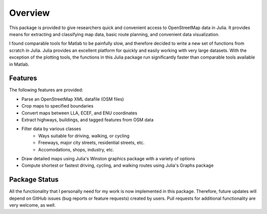 
Overview
=============
This package is provided to give researchers quick and convenient access to OpenStreetMap data in Julia. It provides means for extracting and classifying map data, basic route planning, and convenient data visualization. 

I found comparable tools for Matlab to be painfully slow, and therefore decided to write a new set of functions from scratch in Julia. Julia provides an excellent platform for quickly and easily working with very large datasets. With the exception of the plotting tools, the functions in this Julia package run significantly faster than comparable tools available in Matlab.

Features
--------

The following features are provided:

* Parse an OpenStreetMap XML datafile (OSM files)
* Crop maps to specified boundaries
* Convert maps between LLA, ECEF, and ENU coordinates
* Extract highways, buildings, and tagged features from OSM data
* Filter data by various classes
   - Ways suitable for driving, walking, or cycling
   - Freeways, major city streets, residential streets, etc.
   - Accomodations, shops, industry, etc.
* Draw detailed maps using Julia's Winston graphics package with a variety of options
* Compute shortest or fastest driving, cycling, and walking routes using Julia's Graphs package


Package Status
--------------

All the functionality that I personally need for my work is now implemented in this package. Therefore, future updates will depend on GitHub issues (bug reports or feature requests) created by users. Pull requests for additional functionality are very welcome, as well.
